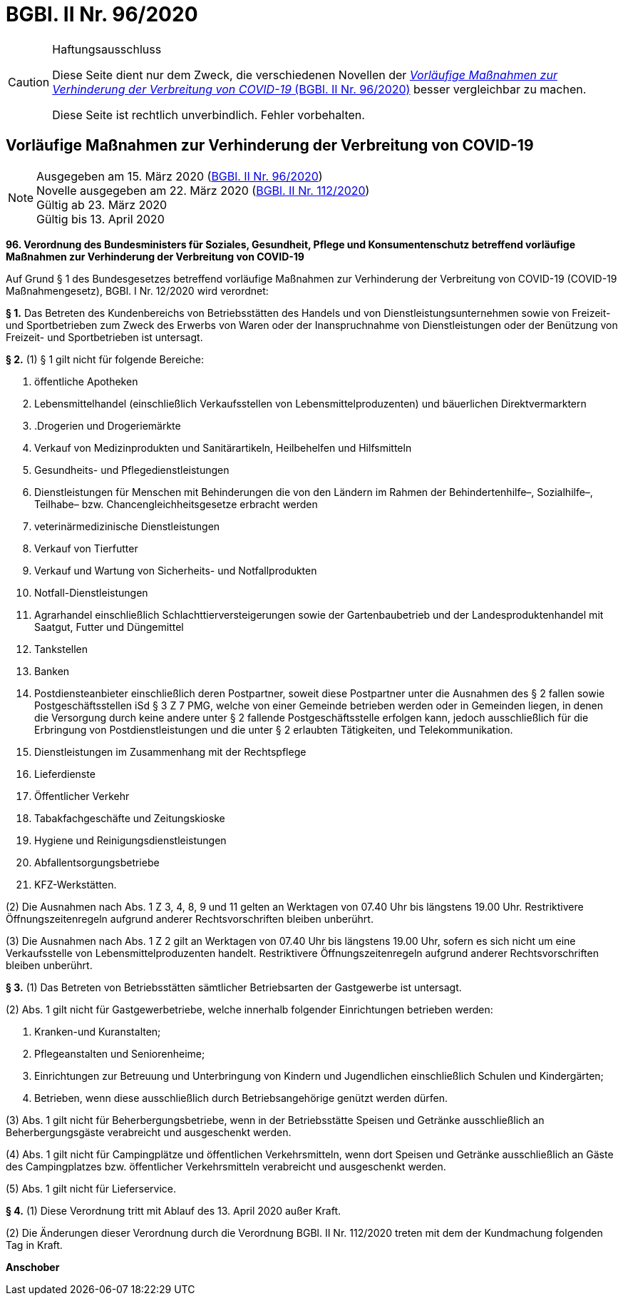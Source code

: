 = BGBl. II Nr. 96/2020
:icons: font
ifdef::env-github[]
:tip-caption: :bulb:
:note-caption: :information_source:
:important-caption: :heavy_exclamation_mark:
:caution-caption: :fire:
:warning-caption: :warning:
endif::[]

[CAUTION]
.Haftungsausschluss
====
Diese Seite dient nur dem Zweck, die verschiedenen Novellen der
https://www.ris.bka.gv.at/eli/bgbl/II/2020/96[_Vorläufige Maßnahmen zur Verhinderung der Verbreitung von COVID-19_ (BGBl. II Nr. 96/2020)]
besser vergleichbar zu machen.

Diese Seite ist rechtlich unverbindlich.
Fehler vorbehalten.
====

== Vorläufige Maßnahmen zur Verhinderung der Verbreitung von COVID-19

[NOTE]
====
Ausgegeben am 15. März 2020 (https://www.ris.bka.gv.at/eli/bgbl/II/2020/96[BGBl. II Nr. 96/2020]) +
Novelle ausgegeben am 22. März 2020 (https://www.ris.bka.gv.at/eli/bgbl/II/2020/112[BGBl. II Nr. 112/2020]) +
Gültig ab 23. März 2020 +
Gültig bis 13. April 2020
====

*96. Verordnung des Bundesministers für Soziales, Gesundheit, Pflege und Konsumentenschutz betreffend vorläufige Maßnahmen zur Verhinderung der Verbreitung von COVID-19*

Auf Grund § 1 des Bundesgesetzes betreffend vorläufige Maßnahmen zur Verhinderung der Verbreitung von COVID-19 (COVID-19 Maßnahmengesetz), BGBl. I Nr. 12/2020 wird verordnet:

*§ 1.*
Das Betreten des Kundenbereichs von Betriebsstätten des Handels und von Dienstleistungsunternehmen sowie von Freizeit- und Sportbetrieben
zum Zweck des Erwerbs von Waren oder der Inanspruchnahme von Dienstleistungen oder der Benützung von Freizeit- und Sportbetrieben ist untersagt.

*§ 2.*
(1) § 1 gilt nicht für folgende Bereiche:

1. öffentliche Apotheken
2. Lebensmittelhandel (einschließlich Verkaufsstellen von Lebensmittelproduzenten) und bäuerlichen Direktvermarktern
3. .Drogerien und Drogeriemärkte
4. Verkauf von Medizinprodukten und Sanitärartikeln, Heilbehelfen und Hilfsmitteln
5. Gesundheits- und Pflegedienstleistungen
6. Dienstleistungen für Menschen mit Behinderungen die von den Ländern im Rahmen der Behindertenhilfe–, Sozialhilfe–, Teilhabe– bzw. Chancengleichheitsgesetze erbracht werden
7. veterinärmedizinische Dienstleistungen
8. Verkauf von Tierfutter
9. Verkauf und Wartung von Sicherheits- und Notfallprodukten
10. Notfall-Dienstleistungen
11. Agrarhandel einschließlich Schlachttierversteigerungen sowie der Gartenbaubetrieb und der Landesproduktenhandel mit Saatgut, Futter und Düngemittel
12. Tankstellen
13. Banken
14. Postdiensteanbieter einschließlich deren Postpartner, soweit diese Postpartner unter die Ausnahmen des § 2 fallen
sowie Postgeschäftsstellen iSd § 3 Z 7 PMG, welche von einer Gemeinde betrieben werden oder in Gemeinden liegen,
in denen die Versorgung durch keine andere unter § 2 fallende Postgeschäftsstelle erfolgen kann,
jedoch ausschließlich für die Erbringung von Postdienstleistungen und die unter § 2 erlaubten Tätigkeiten, und Telekommunikation.
15. Dienstleistungen im Zusammenhang mit der Rechtspflege
16. Lieferdienste
17. Öffentlicher Verkehr
18. Tabakfachgeschäfte und Zeitungskioske
19. Hygiene und Reinigungsdienstleistungen
20. Abfallentsorgungsbetriebe
21. KFZ-Werkstätten.

(2) Die Ausnahmen nach Abs. 1 Z 3, 4, 8, 9 und 11 gelten an Werktagen von 07.40 Uhr bis längstens 19.00 Uhr.
Restriktivere Öffnungszeitenregeln aufgrund anderer Rechtsvorschriften bleiben unberührt.

(3) Die Ausnahmen nach Abs. 1 Z 2 gilt an Werktagen von 07.40 Uhr bis längstens 19.00 Uhr, sofern es sich nicht um eine Verkaufsstelle von Lebensmittelproduzenten handelt.
Restriktivere Öffnungszeitenregeln aufgrund anderer Rechtsvorschriften bleiben unberührt.

*§ 3.*
(1) Das Betreten von Betriebsstätten sämtlicher Betriebsarten der Gastgewerbe ist untersagt.

(2) Abs. 1 gilt nicht für Gastgewerbetriebe, welche innerhalb folgender Einrichtungen betrieben werden:

1. Kranken-und Kuranstalten;
2. Pflegeanstalten und Seniorenheime;
3. Einrichtungen zur Betreuung und Unterbringung von Kindern und Jugendlichen einschließlich Schulen und Kindergärten;
4. Betrieben, wenn diese ausschließlich durch Betriebsangehörige genützt werden dürfen.

(3) Abs. 1 gilt nicht für Beherbergungsbetriebe, wenn in der Betriebsstätte Speisen und Getränke ausschließlich an Beherbergungsgäste verabreicht und ausgeschenkt werden.

(4) Abs. 1 gilt nicht für Campingplätze und öffentlichen Verkehrsmitteln, wenn dort Speisen und Getränke
ausschließlich an Gäste des Campingplatzes bzw. öffentlicher Verkehrsmitteln verabreicht und ausgeschenkt werden.

(5) Abs. 1 gilt nicht für Lieferservice.

*§ 4.*
(1) Diese Verordnung tritt mit Ablauf des 13. April 2020 außer Kraft.

(2) Die Änderungen dieser Verordnung durch die Verordnung BGBl. II Nr. 112/2020 treten mit dem der Kundmachung folgenden Tag in Kraft.

*Anschober*
